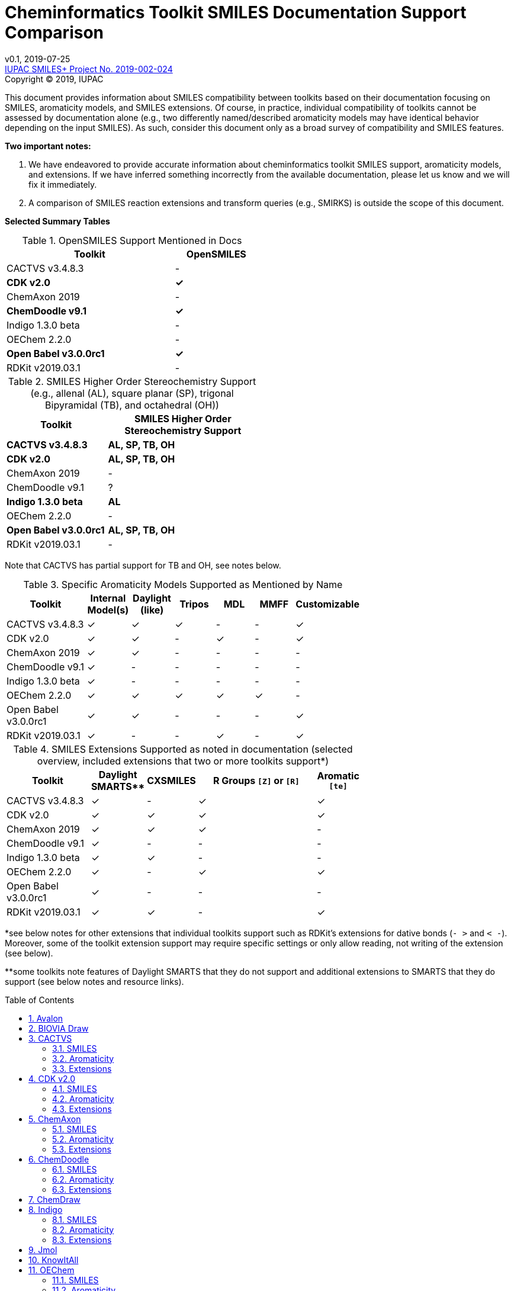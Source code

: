= Cheminformatics Toolkit SMILES Documentation Support Comparison
:toc: macro

v0.1, 2019-07-25                                +
https://iupac.org/projects/project-details/?project_nr=2019-002-2-024[IUPAC SMILES+ Project No. 2019-002-024]    +
Copyright © 2019, IUPAC

This document provides information about SMILES compatibility between toolkits
based on their documentation focusing on SMILES, aromaticity models, and SMILES extensions.
Of course, in practice, individual compatibility of toolkits cannot be assessed by
documentation alone (e.g., two differently named/described aromaticity models may have identical behavior
depending on the input SMILES). As such, consider this document only as a broad survey of compatibility
and SMILES features.

*Two important notes:*

1. We have endeavored to provide accurate information about cheminformatics toolkit SMILES support,
aromaticity models, and extensions. If we have inferred something incorrectly from the available
documentation, please let us know and we will fix it immediately.

2. A comparison of SMILES reaction extensions and transform queries (e.g., SMIRKS) is outside the scope of this
document.

*Selected Summary Tables*

.OpenSMILES Support Mentioned in Docs
[cols="2,1"]
[width="50%"]
|===
|Toolkit |OpenSMILES

|CACTVS v3.4.8.3 | -
|*CDK v2.0* | *✓*
|ChemAxon 2019 | -
|*ChemDoodle v9.1* | *✓*
|Indigo 1.3.0 beta | -
|OEChem 2.2.0 | -
|*Open Babel v3.0.0rc1* | *✓*
|RDKit v2019.03.1| -

|===

.SMILES Higher Order Stereochemistry Support (e.g., allenal (AL), square planar (SP), trigonal Bipyramidal (TB), and octahedral (OH))
[cols="2,3"]
[width="50%"]
|===
|Toolkit | SMILES Higher Order Stereochemistry Support

|*CACTVS v3.4.8.3* | *AL, SP, TB, OH*
|*CDK v2.0* | *AL, SP, TB, OH*
|ChemAxon 2019 | -
|ChemDoodle v9.1 | ?
|*Indigo 1.3.0 beta* | *AL*
|OEChem 2.2.0 | -
|*Open Babel v3.0.0rc1* | *AL, SP, TB, OH*
|RDKit v2019.03.1| -

|===

Note that CACTVS has partial support for TB and OH, see notes below.

.Specific Aromaticity Models Supported as Mentioned by Name
[cols="2,1,1,1,1,1,1"]
[width="70%"]
|===
|Toolkit | Internal Model(s) |  Daylight (like) | Tripos | MDL | MMFF | Customizable

|CACTVS v3.4.8.3 | ✓ | ✓ | ✓ | - | - | ✓
|CDK v2.0 | ✓ | ✓ | - |  ✓ | - | ✓
|ChemAxon 2019 | ✓  | ✓  | -  | -  | - | -
|ChemDoodle v9.1 | ✓ | - | - | - | - | -
|Indigo 1.3.0 beta | ✓ | - | - | - | - | -
|OEChem 2.2.0 | ✓ | ✓ | ✓ | ✓ | ✓ | -
|Open Babel v3.0.0rc1 | ✓ | ✓ | - | - | - | ✓
|RDKit v2019.03.1| ✓ | - | - | ✓ | - | ✓

|===

.SMILES Extensions Supported as noted in documentation (selected overview, included extensions that two or more toolkits support*)
[cols="2,1,1,3,1"]
[width="70%"]
|===
|Toolkit | Daylight SMARTS** | CXSMILES | R Groups `[Z]` or `[R]` | Aromatic `[te]`

|CACTVS v3.4.8.3 | ✓ | - | ✓ | ✓
|CDK v2.0 | ✓ | ✓ | ✓ | ✓
|ChemAxon 2019 |  ✓ | ✓ | ✓ | -
|ChemDoodle v9.1 | ✓ | - | - | -
|Indigo 1.3.0 beta | ✓ | ✓ | - | -
|OEChem 2.2.0 | ✓ | - | ✓ | ✓
|Open Babel v3.0.0rc1 | ✓ | - | - | -
|RDKit v2019.03.1| ✓ | ✓ | - | ✓

|===

*see below notes for other extensions that individual toolkits support such as RDKit's extensions for
dative bonds (`- >` and `< -`). Moreover, some of the toolkit extension support may require specific settings
or only allow reading, not writing of the extension (see below).

**some toolkits note features of Daylight SMARTS that they do not support and additional extensions to SMARTS that they do
support (see below notes and resource links).

toc::[]
:toclevels: 5
:sectnums:

== Avalon

https://sourceforge.net/p/avalontoolkit/wiki/Home/[Avalon Cheminformatics Toolkit]

We could not find any public documentation describing the Avalon Cheminformatics Toolkit SMILES
parsing/compatibility behavior.

== BIOVIA Draw

https://www.3dsbiovia.com/products/collaborative-science/biovia-draw/[BIOVIA Draw]

We could not find any public documentation describing the BIOVIA Draw Toolkit SMILES
parsing/compatibility behavior.

== CACTVS

=== SMILES

https://www.xemistry.de/docs/html/tcl_reference-49.htm#635324256_pgfId-624130[CACTVS Toolkit: SMILES and SMARTS Dialects]

The CACTVS v3.4.8.3 toolkit implements and supports Daylight SMILES. Higher order stereochemistry
including octahedral and trigonal bi-pyramidal structures can be read and written if present, but not generated
or perceived from other descriptors. There is full support for allenal and square planar stereochemistry.

=== Aromaticity

https://www.xemistry.de/docs/cactvs_full.pdf[CACTVS Tcl Scripting Introduction]

The CACTVS v3.4.8.3 aromaticity model is described as more selective than the Daylight toolkit interpretation.
(e.g., rings with exocyclic keto groups are aromatic with Daylight, but not CACTVS). CACTVS also supports
the Daylight, Tripos, and custom user aromaticity models.

=== Extensions

https://www.xemistry.de/docs/html/tcl_reference-49.htm#635324256_pgfId-624130[CACTVS Toolkit: SMILES and SMARTS Dialects]

==== Aromatic Extension

CACTVS v3.4.8.3 supports aromatic tellerium (`[te]`).

==== R Groups

R groups (e.g., `R` and `Z`) as well as Beilstein query atoms such as `[ALK]` are supported in CACTVS.

==== SMARTS

The CACTVS v3.4.8.3 toolkit supports Daylight SMARTS with the exception of higher order stereochemistry (e.g., octahedral
and bi-pyramidal substructure matching). The default CACTVS
SMARTS matching is less selective than Daylight, however there is an option for
strict interpretation to more closely align with the Daylight SMARTS matching.

Numerous SMARTS extensions are supported such as attribute ranges (e.g., `[X{2-3}]`), `D` for deuterium, match counts,
additional atom attributes (e.g., `X` without number for heteroatom matching), and most Eli Lilly
extended SMARTS (e.g., `/IWfss` for matching number of SSSR rings).

There is also an option to specify the Daylight SMILES release number to use for encoding/decoding
SMARTS (e.g., Daylight v. 4.9).

== CDK v2.0

=== SMILES

https://jcheminf.biomedcentral.com/track/pdf/10.1186/s13321-017-0220-4[Willighagen et al. J Cheminform (2017) 9:33; DOI 10.1186/s13321-017-0220-4]

http://cdk.github.io/cdk/2.2/docs/api/org/openscience/cdk/smiles/SmilesGenerator.html[CDK Class SmilesGenerator]

The CDK v2.0 toolkit supports Daylight SMILES and OpenSMILES.
Unsupported features in the http://cdk.github.io/cdk/2.2/docs/api/org/openscience/cdk/smiles/SmilesParser.html[SmilesParser]
include variable order of bracket atom attributes and atom class indication. Higher order
http://cdk.github.io/cdk/2.2/docs/api/org/openscience/cdk/stereo/package-summary.html[stereochemistry] is fully supported.

=== Aromaticity

http://cdk.github.io/cdk/2.2/docs/api/org/openscience/cdk/aromaticity/Aromaticity.html[CDK Class Aromaticity]

There are several aromaticity models supported in CDK 2.0 that allow users to configure the model with a specific
http://cdk.github.io/cdk/2.2/docs/api/org/openscience/cdk/aromaticity/ElectronDonation.html[electron donation model]
(CDK model, CDK model allowing exocyclic contributions, pi bond model (MDL-like), variant close to Daylight)
and http://cdk.github.io/cdk/2.2/docs/api/org/openscience/cdk/graph/CycleFinder.html[cycle finder] method.

=== Extensions

==== Aromatic Extension

Aromatic tellerium is supported (`[te]`) in CDK for reading, but not writing (see https://github.com/vfscalfani/IUPAC_SMILES_plus/pull/1[pull request #1]).

==== R Groups

CDK supports [R1] on read, but not write. R Groups can, however, be written as CXSMILES wtih CDK.
(see https://github.com/vfscalfani/IUPAC_SMILES_plus/pull/1[pull request #1]).

==== CXSMILES

http://cdk.github.io/cdk/2.2/docs/api/org/openscience/cdk/smiles/SmiFlavor.html[CDK Class SmiFlavor]

CDK v2.0 supports ChemAxon Extended SMILES

==== SMARTS

http://cdk.github.io/cdk/2.2/docs/api/org/openscience/cdk/smarts/Smarts.html[CDK Class Smarts]

Daylight SMARTS are supported as well as other selected extensions from CACTVS, MOE, and OEChem.

== ChemAxon

=== SMILES

https://docs.chemaxon.com/display/docs/SMILES[ChemAxon Documentation SMILES]

ChemAxon supports Daylight SMILES. ChemAxon implements a custom specification of SMILES, which has a few noted differences
compared to Daylight (from what we can infer) such as the `[Z]` symbol supported for R-group attachments,
and addition of radicals stored in CXSMILES (see below) upon import for certain atoms when
implicit hydrogens can not be added. Higher level stereochemistry is not supported in SMILES parsing including
allene like, square planar, trigonal-bipyramidal, and octahedral.

=== Aromaticity

https://docs.chemaxon.com/display/docs/Methods[ChemAxon Documentation Methods]

ChemAxon Marvin supports four aromaticity models including a basic aromaticity model, general aromaticity detection
(incorporates mesomeric and tautomeric rearrangement, similar to Daylight), loose aromaticity detection,
and ambiguous aromaticity detection.

=== Extensions

==== SMARTS

https://docs.chemaxon.com/display/docs/SMARTS[ChemAxon Documentation SMARTS]
Daylight SMARTS are supported with some noted limitations to edit SMARTS in the Marvin GUI interface,
however evaluation of the query works.

==== CXSMILES and CXSMARTS

https://docs.chemaxon.com/display/docs/ChemAxon+Extended+SMILES+and+SMARTS+-+CXSMILES+and+CXSMARTS[ChemAxon Extended SMILES and SMARTS]

ChemAxon has developed many feature extensions for SMILES and SMARTS that store information after the SMILES string. Some of the
features include denoting information about atom properties, pseudo atoms, R-groups, enhanced stereochemistry, polymer groups, and more.

== ChemDoodle

=== SMILES

https://www.chemdoodle.com/downloads/ChemDoodleUserGuide.pdf[ChemDoodle v9.1 User Guide]

ChemDoodle v9.1 supports Daylight and also follows recommendations in OpenSMILES. ChemDoodle supports custom
atom/group abbreviations and allows the abbreviation to be expanded as SMILES.

=== Aromaticity

https://www.chemdoodle.com/downloads/ChemDoodleUserGuide.pdf[ChemDoodle v9.1 User Guide]

ChemDoodle v9.1 supports one aromaticity model. The aromaticity model is based on the Hueckel method, where rings are assumed planar, and
hybridized heteroatoms contribute.

=== Extensions

https://www.chemdoodle.com/downloads/ChemDoodleUserGuide.pdf[ChemDoodle v9.1 User Guide]

==== SMARTS

ChemDoodle v9.1 supports Daylight SMARTS. No limitations to syntax support is mentioned.

== ChemDraw

https://www.perkinelmer.com/category/chemdraw[Perkin Elmer ChemDraw]

We could not find any public documentation describing the Perkin Elmer ChemDraw Toolkit SMILES parsing/compatibility behavior.

== Indigo

=== SMILES

https://lifescience.opensource.epam.com/indigo/concepts/index.html[Indigo Toolkit Concepts: File Formats]

Indigo 1.3.0 beta supports Daylight SMILES. Allenal stereochemistry is supported. Noted unsupported features include unspecified up or down notation (`/?` or `\?`)
and higher level stereochemistry including square-planar, trigonal bipyramidal, and octahedral.

=== Aromaticity

https://lifescience.opensource.epam.com/indigo/options/aromaticity.html#aromaticity-model[Indigo Toolkit Options: Aromaticity Options]

Indigo 1.3.0 beta supports two aromaticity models. A basic model where external double bonds for aromatic rings are not allowed,
and a generic model where external double bonds are allowed.

=== Extensions

https://lifescience.opensource.epam.com/indigo/concepts/index.html[Indigo Toolkit Concepts: File Formats]

==== CXSMILES

ChemAxon Extended SMILES are supported in Indigo including radical numbers, stereogroups, pseudo atoms, and fragment grouping in reactions.

==== CurlySMILES

Indigo supports the CurlySMILES extensions for simple polymers and multiple groups.

==== SMARTS

Daylight SMARTS are supported in Indigo. The only noted unsupported features are implicit hydrogen count and any features
not supported in the SMILES parsing (see above).

== Jmol

== KnowItAll

== OEChem

=== SMILES

https://docs.eyesopen.com/toolkits/python/oechemtk/SMILES.html#chapter-smiles[OEChem Toolkit 2.2.0: SMILES Line Notation]

OEChem 2.2.0 support Daylight SMILES with a variety of noted differences and ambiguities where certain SMILES
are either read or rejected. There is a strict mode or default relaxed mode to adjust the behavior of the SMILES parser.
According to the https://docs.eyesopen.com/toolkits/python/oechemtk/stereochemistry.html[stereochemistry perception docs],
only tetrahedral and cis/trans configurations are supported.

=== Aromaticity

https://docs.eyesopen.com/toolkits/python/oechemtk/aromaticity.html[OEChem Toolkit 2.2.0: Aromaticity Perception]

OEChem 2.2.0 supports five different aromaticity models including a default OpenEye model, Daylight, Tripos, MDL, and MMFF.

=== Extensions

https://docs.eyesopen.com/toolkits/python/oechemtk/SMILES.html#chapter-smiles[OEChem Toolkit 2.2.0: SMILES Line Notation]

==== Quadruple Bonds

Quadruple bonds are supported in OEChem with the `$` symbol.

==== Additional Atom Elements

OEChem 2.2.0 supports additional unquoted (e.g., `D` for deuterium) and additional elements (e.g., `[Sg]`).

==== Aromatic Extension

Aromatic tellerium is supported (`[te]`)

==== Atom Maps

OEChem 2.2.0 allows atom maps in not only reaction SMILES, but also discrete molecules (e.g., `[Pb:1]`)

==== R Groups and External Bond Attachments

OEChem 2.2.0 has compatibility with R group notation (`[R2]`). The toolkit also supports unpaired external
attachment points (e.g., `CC&1`) to allow for string concatenation of individual components.

==== SMARTS

https://docs.eyesopen.com/toolkits/python/oechemtk/SMARTS.html[OEChem Toolkit 2.2.0: SMARTS Pattern Matching]

OEChem 2.2.0 supports Daylight SMARTS with the a noted difference of the behavior of the ring count primitive, `R`. Atomic
hybridization queries are also supported with the symbol `^`.

== Open Babel

=== SMILES

http://openbabel.org/docs/current/FileFormats/SMILES_format.html[Open Babel v2.3.1 SMILES Format]

Open Babel implements the OpenSMILES specification. There is also a specific parser, https://open-babel.readthedocs.io/en/latest/FileFormats/SMILES_format_using_Smiley_parser.html[Smiley parser],
which includes strict support for the OpenSMILES specification, including higher order stereochemistry (from what we can infer).

=== Aromaticity

https://open-babel.readthedocs.io/en/latest/Aromaticity/Aromaticity.html[Open Babel v3.0.0rc1 Handling of Aromaticity]

One aromaticity model is supported in Open Babel, which is described as similar to
the Daylight aromaticity model. This model was discussed at the 254th ACS Meeting:
https://www.slideshare.net/baoilleach/we-need-to-talk-about-kekulization-aromaticity-and-smiles[We need to talk about...Kekulization, Aromaticity, and SMILES by N.M. O'Boyle and J.W. Mayfield]

It is possible for users to apply custom aromaticity models in Open Babel and aromaticity in the original SMILES input can be maintained with the `-aa` read option.

=== Extensions

==== Radicals and Conjugated Chains

http://openbabel.org/docs/current/Features/Radicals.html[Open Babel v2.3.1 Radicals and SMILES extensions]

Open Babel supports two SMILES radical extensions: (1) radicals can be interpreted
without defining hydrogens explicitly (e.g., `C[O.]` or `C[O]` for a methoxy radical CH~3~O),
and (2) radical centers can be interpreted with lowercase atomic symbols (e.g., ethyl radical is `Cc`)

There is also support for conjugated carbon chains by interpreting multiple
sequential lower case c without a ring closure (e.g., `cccc` as conjugated carbon chains.

==== SMARTS

https://openbabel.org/wiki/SMARTS[Open Babel SMARTS]

Open Babel supports Daylight SMARTS with an additional extension to match atom
hybridization with a `^` symbol (e.g., sp^3^ carbon hybridization, `[#6^3]`).

There are several known limitations to the SMARTS support in Open Babel such as
no support for cis/trans stereochemistry and component level grouping.

== RDKit

=== SMILES

https://www.rdkit.org/docs/RDKit_Book.html#smiles-support-and-extensions[RDKit Book SMILES Support and Extensions]

RDKit 2019.03.1 supports Daylight SMILES. Higher order stereochemistry is not supported.

=== Aromaticity

https://www.rdkit.org/docs/RDKit_Book.html#aromaticity[RDKit Book Aromaticity]

RDKit 2019.03.1 supports three aromaticity models: (1) the RDKit aromaticity model, which is based on Hueckel's rule and defined
atom and environment electron contributions; (2) a simple aromaticity model, where only 5 and 6 membered rings are
considered for aromaticity; and (3) the MDL aromaticity model. There is also an option for users to define their own aromaticity models.

=== Extensions

https://www.rdkit.org/docs/RDKit_Book.html#smiles-support-and-extensions[RDKit Book SMILES Support and Extensions]

==== Aromatic Extension

RDKit supports aromatic tellerium (`[te]`)

==== Dative Bonds

The symbols `- >` and `< -` can be used in RDKit to specify dative bonds.

==== Atomic Number

Carbon can be specified with SMARTS notation `[#6]` in RDKit SMILES.

==== CXSMILES

RDKit supports a variety of ChemAxon Extended SMILES including reading and writing of atomic coordinates,
atomic values, atomic labels, atomic properties, radicals, and enhanced stereo. The coordinate bond extension
can be read, but not written in RDKit.

==== SMARTS

RDKit supports Daylight SMARTS with the following unsupported features: non-tetrahedral chiral classes,
the `@?` operator, explicit atomic masses, and component level grouping.

There are several extensions to SMARTS that are supported in RDKit including hybridization queries with
the symbol (e.g., `^2`, for SP^2^), dative bonds (e.g., `- >`), heteroatom neighbor queries with the symbol `z`,
and range queries.
